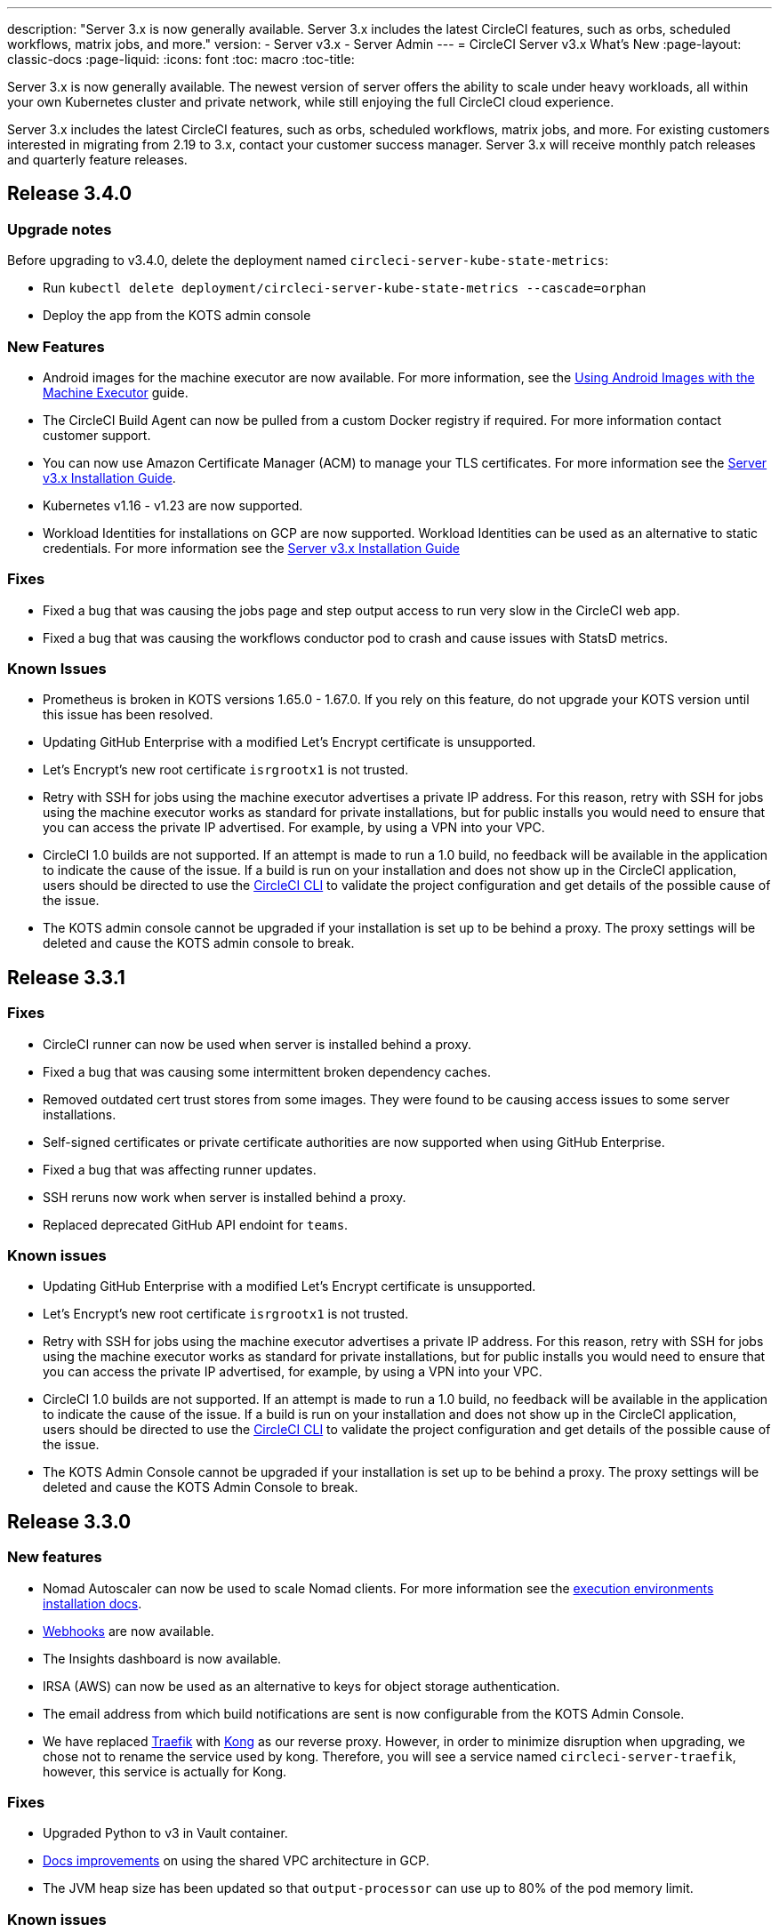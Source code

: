 ---
description: "Server 3.x is now generally available. Server 3.x includes the latest CircleCI features, such as orbs, scheduled workflows, matrix jobs, and more."
version:
- Server v3.x
- Server Admin
---
= CircleCI Server v3.x What's New
:page-layout: classic-docs
:page-liquid:
:icons: font
:toc: macro
:toc-title:

Server 3.x is now generally available. The newest version of server offers the ability to scale under heavy workloads,
all within your own Kubernetes cluster and private network, while still enjoying the full CircleCI cloud experience.

Server 3.x includes the latest CircleCI features, such as orbs, scheduled workflows, matrix jobs, and more. For existing
customers interested in migrating from 2.19 to 3.x, contact your customer success manager. Server 3.x will receive monthly
patch releases and quarterly feature releases.

toc::[]

== Release 3.4.0

=== Upgrade notes

Before upgrading to v3.4.0, delete the deployment named `circleci-server-kube-state-metrics`:

* Run `kubectl delete deployment/circleci-server-kube-state-metrics --cascade=orphan`
* Deploy the app from the KOTS admin console

=== New Features

* Android images for the machine executor are now available. For more information, see the https://circleci.com/docs/2.0/android-machine-image/[Using Android Images with the Machine Executor] guide.
* The CircleCI Build Agent can now be pulled from a custom Docker registry if required. For more information contact customer support.
* You can now use Amazon Certificate Manager (ACM) to manage your TLS certificates. For more information see the https://circleci.com/docs/2.0/server-3-install/#frontend-settings[Server v3.x Installation Guide].
* Kubernetes v1.16 - v1.23 are now supported.
* Workload Identities for installations on GCP are now supported. Workload Identities can be used as an alternative to static credentials. For more information see the https://circleci.com/docs/2.0/server-3-install-prerequisites/#enable-workload-identities-in-gke-optional[Server v3.x Installation Guide]

=== Fixes

* Fixed a bug that was causing the jobs page and step output access to run very slow in the CircleCI web app.
* Fixed a bug that was causing the workflows conductor pod to crash and cause issues with StatsD metrics.

=== Known Issues

* Prometheus is broken in KOTS versions 1.65.0 - 1.67.0. If you rely on this feature, do not upgrade your KOTS version until this issue has been resolved.
* Updating GitHub Enterprise with a modified Let's Encrypt certificate is unsupported.
* Let's Encrypt's new root certificate `isrgrootx1` is not trusted.
* Retry with SSH for jobs using the machine executor advertises a private IP address. For this reason, retry with SSH for jobs using the machine executor works as standard for private installations, but for public installs you would need to ensure that you can access the private IP advertised. For example, by using a VPN into your VPC.
* CircleCI 1.0 builds are not supported. If an attempt is made to run a 1.0 build, no feedback will be available in the
application to indicate the cause of the issue. If a build is run on your installation and does not show up in the
CircleCI application, users should be directed to use the https://circleci.com/docs/2.0/local-cli/[CircleCI CLI] to validate the project configuration
and get details of the possible cause of the issue.
* The KOTS admin console cannot be upgraded if your installation is set up to be behind a proxy. The proxy settings will be deleted and cause the KOTS admin console to break.

== Release 3.3.1

=== Fixes

* CircleCI runner can now be used when server is installed behind a proxy.
* Fixed a bug that was causing some intermittent broken dependency caches.
* Removed outdated cert trust stores from some images. They were found to be causing access issues to some server installations.
* Self-signed certificates or private certificate authorities are now supported when using GitHub Enterprise.
* Fixed a bug that was affecting runner updates.
* SSH reruns now work when server is installed behind a proxy.
* Replaced deprecated GitHub API endoint for `teams`.

=== Known issues

* Updating GitHub Enterprise with a modified Let's Encrypt certificate is unsupported.
* Let's Encrypt's new root certificate `isrgrootx1` is not trusted.
* Retry with SSH for jobs using the machine executor advertises a private IP address. For this reason, retry with SSH for jobs using the machine executor works as standard for private installations, but for public installs you would need to ensure that you can access the private IP advertised, for example, by using a VPN into your VPC.
* CircleCI 1.0 builds are not supported. If an attempt is made to run a 1.0 build, no feedback will be available in the application to indicate the cause of the issue. If a build is run on your installation and does not show up in the CircleCI application, users should be directed to use the https://circleci.com/docs/2.0/local-cli/[CircleCI CLI] to validate the project configuration and get details of the possible cause of the issue.
* The KOTS Admin Console cannot be upgraded if your installation is set up to be behind a proxy. The proxy settings will be deleted and cause the KOTS Admin Console to break.

== Release 3.3.0

=== New features

* Nomad Autoscaler can now be used to scale Nomad clients. For more information see the https://circleci.com/docs/2.0/server-3-install-build-services/#nomad-autoscaler[execution environments installation docs].
* https://circleci.com/docs/2.0/webhooks/[Webhooks] are now available.
* The Insights dashboard is now available.
* IRSA (AWS) can now be used as an alternative to keys for object storage authentication.
* The email address from which build notifications are sent is now configurable from the KOTS Admin Console.
* We have replaced https://github.com/traefik/traefik-helm-chart[Traefik] with https://github.com/Kong/charts[Kong] as our reverse proxy. However, in order to minimize disruption when upgrading, we chose not to rename the service used by kong. Therefore, you will see a service named `circleci-server-traefik`, however, this service is actually for Kong.

=== Fixes

* Upgraded Python to v3 in Vault container.
* https://circleci.com/docs/2.0/server-3-operator-vm-service/#google-cloud-platform[Docs improvements] on using the shared VPC architecture in GCP.
* The JVM heap size has been updated so that `output-processor` can use up to 80% of the pod memory limit.

=== Known issues

* Updating GitHub Enterprise with a modified Let's Encrypt certificate is unsupported.
* Let's Encrypt's new root certificate `isrgrootx1` is not trusted.
* Retry with SSH for jobs using the machine executor advertises a private IP address. For this reason, retry with SSH for jobs using the machine executor works as standard for private installations, but for public installs you would need to ensure that you can access the private IP advertised, for example, by using a VPN into your VPC.
* It is currently possible for multiple organizations under the same CircleCI server account to have contexts with
identical names. This should be avoided as doing so could lead to errors and unexpected behavior.
* CircleCI 1.0 builds are not supported. If an attempt is made to run a 1.0 build, no feedback will be available in the application to indicate the cause of the issue. If a build is run on your installation and does not show up in the CircleCI application, users should be directed to use the https://circleci.com/docs/2.0/local-cli/[CircleCI CLI] to validate the project configuration and get details of the possible cause of the issue.
* The KOTS Admin Console cannot be upgraded if your installation is set up to be behind a proxy. The proxy settings will be deleted and cause the KOTS Admin Console to break.
* Runner cannot be used when server is installed behind a proxy.

== Release 3.2.2

=== Upgrade notes

* The https://circleci.com/docs/api/v2/#operation/rerunWorkflow[rerun workflow] endpoint now returns workflow ID rather than the message `accepted`.

=== Fixes

* TLS is terminated outside of `frontend` so the SSL server has been completely removed from the `frontend` container.
* Moved the default certificate logic from KOTS to helm.
* Fixed the build agent image version used in server v3.x. The image used previously was causing problems with runner.

=== Known issues

* Retry with SSH for jobs using the machine executor advertises a private IP address. For this reason, retry with SSH for jobs using the machine executor works as standard for private installations, but for public installs you would need to ensure that you can access the private IP advertised, for example, by using a VPN into your VPC.
* It is currently possible for multiple organizations under the same CircleCI server account to have contexts with
identical names. This should be avoided as doing so could lead to errors and unexpected behavior.
* CircleCI 1.0 builds are not supported. If an attempt is made to run a 1.0 build, no feedback will be available in the
application to indicate the cause of the issue. If a build is run on your installation and does not show up in the
CircleCI application, users should be directed to use the https://circleci.com/docs/2.0/local-cli/[CircleCI CLI] to validate the project configuration
and get details of the possible cause of the issue.
* The KOTS Admin Console cannot be upgraded if your installation is set up to be behind a proxy. The proxy settings will be deleted and cause the KOTS Admin Console to break.
* Runner cannot be used when server is installed behind a proxy.
* Let's Encrypt certificate generation does not work. You will need to provide your own certificates or use the default certificates provided.

== Release 3.2.1

=== Upgrade notes

From the KOTS Admin Console dashboard, select Version History from the menu bar and click **Deploy** for server v3.2.0.

See <<Upgrade notes>> before upgrading from v3.1.x to v3.2.x.

=== New features
* Private VMs are now supported for installations on GCP.

=== Fixes
* mTLS is now disabled by default.
* SSH timeout for VMs has been increased to 10 minutes.
* Private VMs now request private IPs.

=== Known issues

* Retry with SSH for jobs using the machine executor advertises a private IP address. For this reason, retry with SSH for jobs using the machine executor works as standard for private installations, but for public installs you would need to ensure that you can access the private IP advertised, for example, by using a VPN into your VPC.
* It is currently possible for multiple organizations under the same CircleCI server account to have contexts with
identical names. This should be avoided as doing so could lead to errors and unexpected behavior.
* CircleCI 1.0 builds are not supported. If an attempt is made to run a 1.0 build, no feedback will be available in the
application to indicate the cause of the issue. If a build is run on your installation and does not show up in the
CircleCI application, users should be directed to use the https://circleci.com/docs/2.0/local-cli/[CircleCI CLI] to validate the project configuration
and get details of the possible cause of the issue.
* The KOTS Admin Console cannot be upgraded if your installation is set up to be behind a proxy. The proxy settings will be deleted and cause the KOTS Admin Console to break.
* Runner cannot be used when server is installed behind a proxy.
* Let's Encrypt certificate generation does not work. You will need to provide your own certificates or use the default certificates provided.

== Release 3.2.0

=== Upgrade notes

From the KOTS Admin Console dashboard, select Version History from the menu bar and click **Deploy** for server v3.2.0.

When upgrading from server 3.1.x to 3.2, there will be some downtime due to a change to the PostgreSQL pod. There are two issues you could run into with this update, which are covered in the following sections.

==== PostgreSQL pod stuck in `pending`
If you find that the PostgreSQL pod is stuck in a `pending` state after upgrading, scale down the pods to 0 and then scale up again by following the steps below.

To check if your postgreSQL pod is stuck in `pending`:

```shell
$ kubectl get pod -l app.kubernetes.io/name=postgresql
NAME           READY   STATUS    RESTARTS   AGE
postgresql-0   1/1     Pending   0          3m
```

The following command will scale down pods to 0 and terminate the application pods without any data loss:

```shell
kubectl scale deployment -l layer=application --replicas 0
```

Once all the application-layer pods have finished terminating do *one* of the following

* *either* redeploy the update from the KOTS admin console
* *or* run the following two commands to redeploy the pods and return server to a functional state:
+
```shell
kubectl scale deployment -l layer=application --replicas 1
```
+
Then scale `output-processor` up with the following command:
+
```shell
kubectl scale deployment output-processor --replicas 2
```

==== Traefik pod fails to schedule
If you find that there are two Traefik pods after upgrading, you will need to locate the older pod and remove it to allow the new pod to schedule correctly.

To see the status of your Traefik pod:

```shell
$ kubectl get pod -l app=traefik
NAME                                      READY   STATUS    RESTARTS   AGE
circleci-server-traefik-9d6b86fd8-f7n2x   1/1     Running   0          24d
circleci-server-traefik-cf7d4d7f6-6mb5g   1/1     Error     0          3m
```

Remove the older Traefik pod with the following command:

```shell
kubectl delete pod circleci-server-traefik-<older pod hash>
```

The new Traefik pod will then start to schedule correctly.

=== New features

* Customers who require a fully private installation can now access a setting in the KOTS Admin Console to ensure public IPs are not assigned to VMs. Note that with this non-public IP setting enabled, a workaround will be needed if SSH access to running jobs is required, for example, by using a VPN into your VPC.
* Customers that manage outbound traffic through a proxy can now configure proxy settings through the KOTS Admin Console. Please see our documentation for specifics on https://circleci.com/docs/2.0/server-3-operator-proxy/[proxy support for server].
* We have expanded the machine execution environment options available to include additional resource classes, sizes, and executors. You now have access to Arm (medium, large), Linux (medium, large, X large, and XX large), and Windows (medium, large, XX large) resource classes.
* The https://circleci.com/docs/2.0/insights/[insights API] is now available to all server customers. Leverage build and other data to better understand the performance of teams and the health of your build and testing efforts.
* We have revamped the admin UI, and updated our installation instructions, making it easier to set up and manage server.
* You can now supply a custom Linux AMI for VM service.
* SSL termination can now be disabled. If you have put server login behind a firewall, this will enable SSL termination at the firewall.
* You can now control the size of persistent volumes. For larger customers, the initial persistent volume size was too small, by default. You can now set this at install time, providing an easier migration for those customers that require it. For further information see the https://circleci.com/docs/2.0/server-3-operator-extending-internal-volumes/[Internal Database Volume Expansion doc].
* We have added an auto-scaling example to the https://github.com/CircleCI-Public/server-terraform/blob/main/nomad-aws/main.tf[nomad client terraform].
* You can now choose to serve 'unsafe' build artifacts. Previously this option was hidden, meaning potentially unsafe artifacts were rendered as plain text. For more information see the https://circleci.com/docs/2.0/server-3-operator-build-artifacts/[Build Artifacts doc].

=== Fixes

* The default windows executor was not as documented. We have increased the size to align with documentation and cloud.

=== Known issues

* KOTS admin configuration incorrectly selects the Nomad mTLS as `enabled` during setup. It should be set to mTLS `disabled` until after Nomad clients have been deployed.
* Retry with SSH for jobs using the machine executor advertises a private IP address. For this reason, retry with SSH for jobs using the machine executor works as standard for private installations. However, for public installs you would need to ensure that you can access the private IP advertised, for example, by using a VPN into your VPC.
* It is currently possible for multiple organizations under the same CircleCI server account to have contexts with identical names. This should be avoided as doing so could lead to errors and unexpected behavior.
* CircleCI 1.0 builds are not supported. If an attempt is made to run a 1.0 build, no feedback will be available in the
application to indicate the cause of the issue. If a build is run on your installation and does not show up in the
CircleCI application, users should be directed to use the https://circleci.com/docs/2.0/local-cli/[CircleCI CLI] to validate the project configuration
and get details of the possible cause of the issue.
* The KOTS admin console cannot be upgraded if your installation is set up to be behind a proxy. The proxy settings will be deleted and cause the KOTS admin console to break.
* Runner cannot be used when server is installed behind a proxy.
* Let's Encrypt certificate generation does not work. You will need to provide your own certificates or use the default certificates provided.

== Release 3.1.0

=== Upgrade notes

IMPORTANT: With this release, the `frontend-external` load balancer has been removed. The `traefik` load balancer now handles all incoming traffic. When updating from a previous server 3.x version, you will need to update the DNS record that was pointing to the `frontend-external` load balancer and have it point to the `circleci-server-traefik` load balancer instead. Remember,
you can retrieve the external IP address or DNS name of your traefik load balancer by typing `kubectl get svc/circleci-server-traefik` in a terminal that has access to the cluster.

To update your DNS record and upgrade your server installation, follow these steps:

. Retrieve the external IP or DNS name for the traefik load balancer as described or by looking the DNS A record for `app.<your domain name>`` - this should already point to your traefik load balancer.
. Locate the DNS A record that points to the domain name of your server installation (not the one pointing to the `app.` subdomain)
. Edit the A record so that it points to the traefik load balancer, just like the record for the `app. subdomain does. Your changes might need a couple of minutes to take effect, depending on you DNS service.

Next, from the KOTS Admin Console dashboard, select Version History from the menu bar and click **Deploy** for server v3.1.0.

=== New features

* Telegraf plugins can now be added to server and customized to use third-party monitoring solutions, for example, Datadog. For more information, see the https://circleci.com/docs/2.0/server-3-operator-metrics-and-monitoring/[Metrics and Monitoring] doc.
* The option to use only private load balancers has been introduced for customers who want a fully private installation. For more information see the https://circleci.com/docs/2.0/server-3-operator-load-balancers/[Load Balancers] guide.
* Server 3.x hosts build artifacts, test results, and other state in object storage. We support any S3-compatible storage and Google Cloud Storage. For more information, see the https://circleci.com/docs/2.0/server-3-install/[Installation guide].
* Dynamic config via setup workflows is now available on server installations. For more information, see our https://circleci.com/blog/introducing-dynamic-config-via-setup-workflows/[blog post] and the https://circleci.com/docs/2.0/dynamic-config/[Dynamic Configuration docs page].
* Runner is now available on server. For further information, including installation steps, see the https://circleci.com/docs/2.0/runner-overview/?section=executors-and-images[Runner docs]. Runner allows the use of the macOS executor in server installations and VM service functionality for customers with server installed in a private data centre.
* The frontend load balancer from v3.0 has been removed and replaced with an Ingress resource and the Traefik Ingress controller. This is a breaking change requiring you to reconfigure your DNS. See the https://circleci.com/docs/2.0/server-3-whats-new/#release-3-1-0[What's New in server docs] for further information and guidance.
* The following services can now be externalized. For setup information, see the https://circleci.com/docs/2.0/server-3-install/[server v3.x installation guide]:
** Postgres
** MongoDB
** Vault
* Backup and restore functionality is now available. For more information see the https://circleci.com/docs/2.0/server-3-operator-backup-and-restore/[Backup and Restore] guide.
* Prometheus is now deployed by default with server to monitor your cluster health and usage. Prometheus can be managed and configured from the KOTS Admin UI. For further information, see the https://circleci.com/docs/2.0/server-3-operator-metrics-and-monitoring/[Metrics and Monitoring] doc.
* Server now supports the 2XL resource class. The Nomad cluster needs to be made large enough to account for larger resource classes.
* The lifecycle of build artifacts and test results can now be configured from the KOTS Admin Console under **Storage Object Expiry**, including the option to disable the expiration and retain artifacts and test results indefinitely.

=== Fixes

* Resolved a collection of bugs that were causing sensitive information to be leaked into CircleCI support bundles:
  ** Instances of faulty and partial redactions of secrets were detected, in part due to 3rd party bugs.
  ** PostgresDB leaking sensitive information to STDOUT.
  ** Several CircleCI services were logging secrets.
* Tightened network security in the Nomad terraform module.
* Terraform v0.15.0 and up are now supported.
* Updated installation scripts to use functions supported by most recent versions of Terraform.
* Resolved a bug that was leading to machine large builds being run on the wrong machine type. Machine large builds now correctly use 4 vCPUs and 16GB of RAM.
* Resolved a bug that caused contexts-service to fail on expiration of Vault client tokens.
* Resolved a bug that was causing `legacy-notifier` to report readiness prematurely.
* The JVM heap size parameter has been removed for all services. The heap size is set to be half of the memory limit.
* Changes to networking config and certs are now picked up automatically by Traefik. Previously, a restart would have been required.
* Minimum requirements for CPU and memory have changed. For the new values, see the https://circleci.com/docs/2.0/server-3-install-prerequisites/[Installation Prerequisites] doc.

=== Known issues

* It is currently possible for multiple organizations under the same CircleCI server account to have contexts with identical names. This should be avoided as doing so could lead to errors and unexpected behavior.
* CircleCI 1.0 builds are not supported. If an attempt is made to run a 1.0 build, no feedback will be available in the application to indicate the cause of the issue. If a build is run on your installation and does not show up in the CircleCI application, users should be directed to use the https://circleci.com/docs/2.0/local-cli/[CircleCI CLI] to validate the project configuration and get details of the possible cause of the issue.

== Release 3.0.2

- Resolved a bug relating to artifacts disappearing after 30 days. The default settings for the artifact retention period have been updated to unlimited, and can be adjusted from the KOTS Admin Console.
- Resolved a bug that made Traefik "unaware" of TLS certificate updates without requiring a manual restart of the Traefik pod. The Traefik pod will now restart automatically after any TLS certificate updates go into effect after the initial post KOTS deployment.
- Resolved a bug in `builds-service` that was causing pods to crash as a result of running out of memory.

== Release 3.0.1

- `build_agent` `version` value updated, as the previous version was relying on a vulnerable version of PsExec.
- Due to an issue that was causing duplicated checks in GitHub, environment variables for `output-processor` were reconfigured.
- Adjusted deployment configuration for `vm-service` to handle out-of-order database migrations managed by Flyway.

ifndef::pdf[]
== What to read next
To learn more about Server v3.x, see the following:

* https://circleci.com/docs/2.0/server-3-overview[Server 3.x Overview]
* https://circleci.com/docs/2.0/server-3-install-prerequisites[Server 3.x Installation]
* https://circleci.com/docs/2.0/server-3-install-migration[Server 3.x Migration]
* https://circleci.com/docs/2.0/server-3-operator-overview[Server 3.x Operations]
endif::pdf[]
